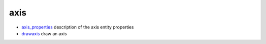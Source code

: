 


axis
~~~~


+ `axis_properties`_ description of the axis entity properties
+ `drawaxis`_ draw an axis


.. _axis_properties: axis_properties.html
.. _drawaxis: drawaxis.html


